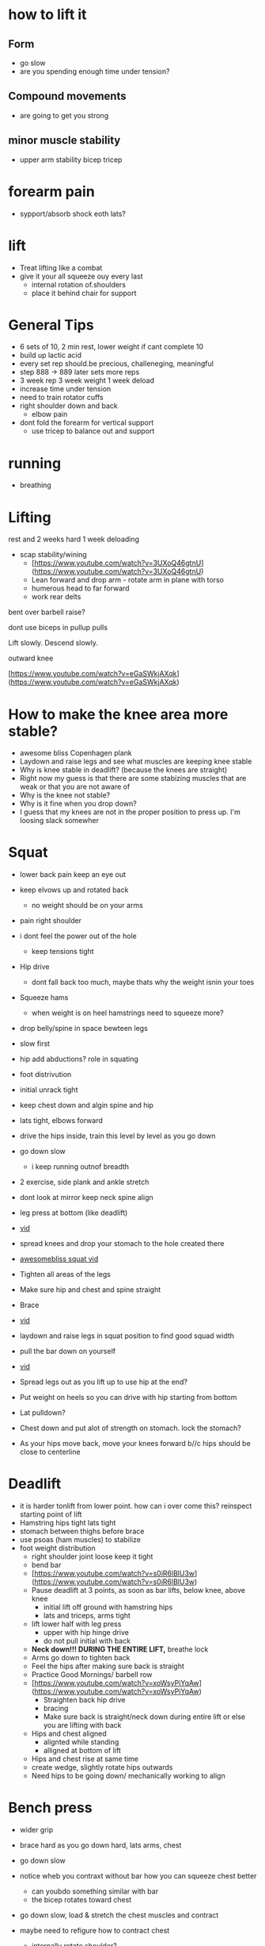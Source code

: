 * how to lift it
** Form
+ go slow
+ are you spending enough time under tension?
** Compound movements
+ are going to get you strong
** minor muscle stability
+ upper arm stability bicep tricep

* forearm pain
+ sypport/absorb shock eoth lats?
* lift
+ Treat lifting like a combat
+ give it your all squeeze ouy every last
  + internal rotation of.shoulders
  + place it behind chair for support
* General Tips
+ 6 sets of 10, 2 min rest, lower weight if cant complete 10
+ build up lactic acid
+ every set rep should.be precious, challeneging, meaningful
+ step 888 -> 889 later sets more reps
+ 3 week rep 3 week weight 1 week deload
+ increase time under tension
+ need to train rotator cuffs
+ right shoulder down and back
  + elbow pain
+ dont fold the forearm for vertical support
 + use tricep to balance out and support  

* running
+ breathing
* Lifting

rest and 2 weeks hard 1 week deloading

- scap stability/wining
    - [https://www.youtube.com/watch?v=3UXoQ46gtnU](https://www.youtube.com/watch?v=3UXoQ46gtnU)
    - Lean forward and drop arm - rotate arm in plane with torso
    - humerous head to far forward
    - work rear delts

bent over barbell raise?

dont use biceps in pullup pulls

Lift slowly. Descend slowly.

outward knee

[https://www.youtube.com/watch?v=eGaSWkjAXqk](https://www.youtube.com/watch?v=eGaSWkjAXqk)

* How to make the knee area more stable?
    - awesome bliss Copenhagen plank
    - Laydown and raise legs and see what muscles are keeping knee stable
    - Why is knee stable in deadlift? (because the knees are straight)
    - Right now my guess is that there are some stabizing muscles that are weak or that you are not aware of
    - Why is the knee not stable?
    - Why is it fine when you drop down?
    - I guess that my knees are not in the proper position to press up. I'm loosing slack somewher
* Squat
+ lower back pain keep an eye out

+ keep elvows up and rotated back
  + no weight should be on your arms
+ pain right shoulder
+ i dont feel the power out of the hole
  + keep tensions tight
- Hip drive
  + dont fall back too much, maybe thats why the weight isnin your toes
- Squeeze hams
  + when weight is on heel hamstrings need to squeeze more?
+ drop belly/spine in space bewteen legs
+ slow first
+ hip add abductions? role in squating
+ foot distrivution
+ initial unrack tight
+ keep chest down and algin spine and hip
+ lats tight, elbows forward
- drive the hips inside, train this level by level as you go down
+ go down slow
  + i keep running outnof breadth
- 2 exercise, side plank and ankle stretch
- dont look at mirror keep neck spine align
- leg press at bottom (like deadlift)
- [[https://www.youtube.com/shorts/RGb4Di4Dk_k][vid]]
- spread knees and drop your stomach to the hole created there
- [[https://www.youtube.com/watch?v=Rv822dMvKT0][awesomebliss squat vid]]
- Tighten all areas of the legs
- Make sure hip and chest and spine straight
- Brace
- [[https://www.youtube.com/watch?v=6llv0WNK7W8][vid]]
- laydown and raise legs in squat position to find good squad width
- pull the bar down on yourself
- [[https://www.youtube.com/watch?v=IbUqxi4Yjfo][vid]]
- Spread legs out as you lift up to use hip at the end?
- Put weight on heels so you can drive with hip starting from bottom
- Lat pulldown?
- Chest down and put alot of strength on stomach. lock the stomach?
- As your hips move back, move your knees forward b//c hips should be close to centerline
* Deadlift
+ it is harder tonlift from lower point. how can i over come this? reinspect starting point of lift
+ Hamstring hips tight lats tight
+ stomach between thighs before brace
+ use psoas (ham muscles) to stabilize
+ foot weight distribution
    - right shoulder joint loose keep it tight
    - bend bar
    - [https://www.youtube.com/watch?v=s0iR6lBlU3w](https://www.youtube.com/watch?v=s0iR6lBlU3w)
    - Pause deadlift at 3 points, as soon as bar lifts, below knee, above knee
      + initial lift off ground with hamstring hips
      + lats and triceps, arms tight
    - lift lower half with leg press
        - upper with hip hinge drive
        - do not pull initial with back
    - **Neck down!!! DURING THE ENTIRE LIFT,** breathe lock
    - Arms go down to tighten back
    - Feel the hips after making sure back is straight
    - Practice Good Mornings/ barbell row
    - [https://www.youtube.com/watch?v=xoWsyPiYqAw](https://www.youtube.com/watch?v=xoWsyPiYqAw)
        - Straighten back hip drive
        - bracing
        - Make sure back is straight/neck down during entire lift or else you are lifting with back
    - Hips and chest aligned
        - alignted while standing
        - alligned at bottom of lift
    - Hips and chest rise at same time
    - create wedge, slightly rotate hips outwards
    - Need hips to be going down/ mechanically working to align
* Bench press
+ wider grip
+ brace hard as you go down hard, lats arms, chest
+ go down slow

+ notice wheb you contraxt without bar how you can squeeze chest better
  + can youbdo something similar with bar
  + the bicep rotates toward chest
+ go down slow, load & stretch the chest muscles and contract
+ maybe need to refigure how to contract chest
  + internally rotate shoulder?
  + get a better squeeze
+ pain while bending elbow, get better at bending at the elbow
  + curls
+ use lats to.push weight off from.chest?
+ maybe a little.bit wider grip
+ lats need to pull to support the push
+ push weight straight up. right now too towards head. or bench higher up?
+ keep everything tight
+ shoulder packing
+ curve back
+ weight on index thumb
  + rotate wrist outward
+ move weight slow to feel
+ Pull bar before lifting
+ elbow pain? align bar at nippple level
+ Row/Pull bar towards you
+ tippy toe?
+ wider grip
+ bend bar
* Pullups
+ press up as going down
+ right arm forearm pain, shoulder unstable?
  + happens with heavier weights
+ rotate arm inward! elbow inward
+ lock biceps and pull
  + tight bicep triceps stability
+ target teres major minor & lat
    * 깔작 pullup
+ [[https://www.youtube.com/watch?v=kPz6ha3-hbg][vid]]
+ Slow drop
+ Elbow to the front, lean back
    + [[https://www.youtube.com/watch?v=kPz6ha3-hbg][vid]]
+ grip very important use last 2 fingers (4,pinky)
+ Use pecs to stabilize shoulder when lats are streched
+ move in a / movement under the bar
+ Keep lats taught
* Overhead press
+ right shoulder more stable
+ more about shoulder arm contact shrinking
  + right shoulder shoulder.flare out same as.left?
- Pull shld blades back to form w with arms
- wrist not bent, in straight line
- make sure bar is going straight up.
- Make sure pushing with shoulder muscle only
+ hips press forward for lower back support
* Warmup
    - Muscle mind connection
    - Make sure sqeeuze at start and end range of motions are good
    - release slowly
    
    Be calm and command your body wherever you are. feel the muscle mind connection.
* Row
+ initial tension with quads ham for support
+ taught leg press slightly below knee
+ row
+ right shoulder unstable?
  + inward rotation?
  + 
  
  
* isolated
+ reverse fly 15
+ pulldown close

* REFORMS
** supporting muscle groups and restructure
+ the other guy was hitting supoorting muscle groups
+ leg extension etc...
** Sore stronger
+ it has been a while since i felt the muscle get sore and then stronger. how can i make this happen more often


* Leg day
** legs press
+ something feels off about spine alignment lower back stabiliry
